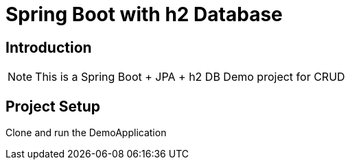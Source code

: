 = Spring Boot with h2 Database

== Introduction
[NOTE]
====
This is a Spring Boot + JPA + h2 DB Demo project for CRUD
====

== Project Setup
====
Clone and run the DemoApplication
====

